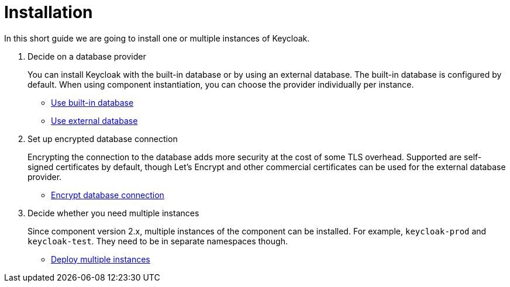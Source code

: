 = Installation

In this short guide we are going to install one or multiple instances of Keycloak.

. Decide on a database provider
+
You can install Keycloak with the built-in database or by using an external database.
The built-in database is configured by default.
When using component instantiation, you can choose the provider individually per instance.
+
* xref:how-tos/use-built-in-db.adoc[Use built-in database]
* xref:how-tos/use-external-db.adoc[Use external database]

. Set up encrypted database connection
+
Encrypting the connection to the database adds more security at the cost of some TLS overhead.
Supported are self-signed certificates by default, though Let's Encrypt and other commercial certificates can be used for the external database provider.
+
* xref:how-tos/tls.adoc[Encrypt database connection]

. Decide whether you need multiple instances
+
Since component version 2.x, multiple instances of the component can be installed.
For example, `keycloak-prod` and `keycloak-test`.
They need to be in separate namespaces though.
+
* xref:how-tos/multi-instance.adoc[Deploy multiple instances]
